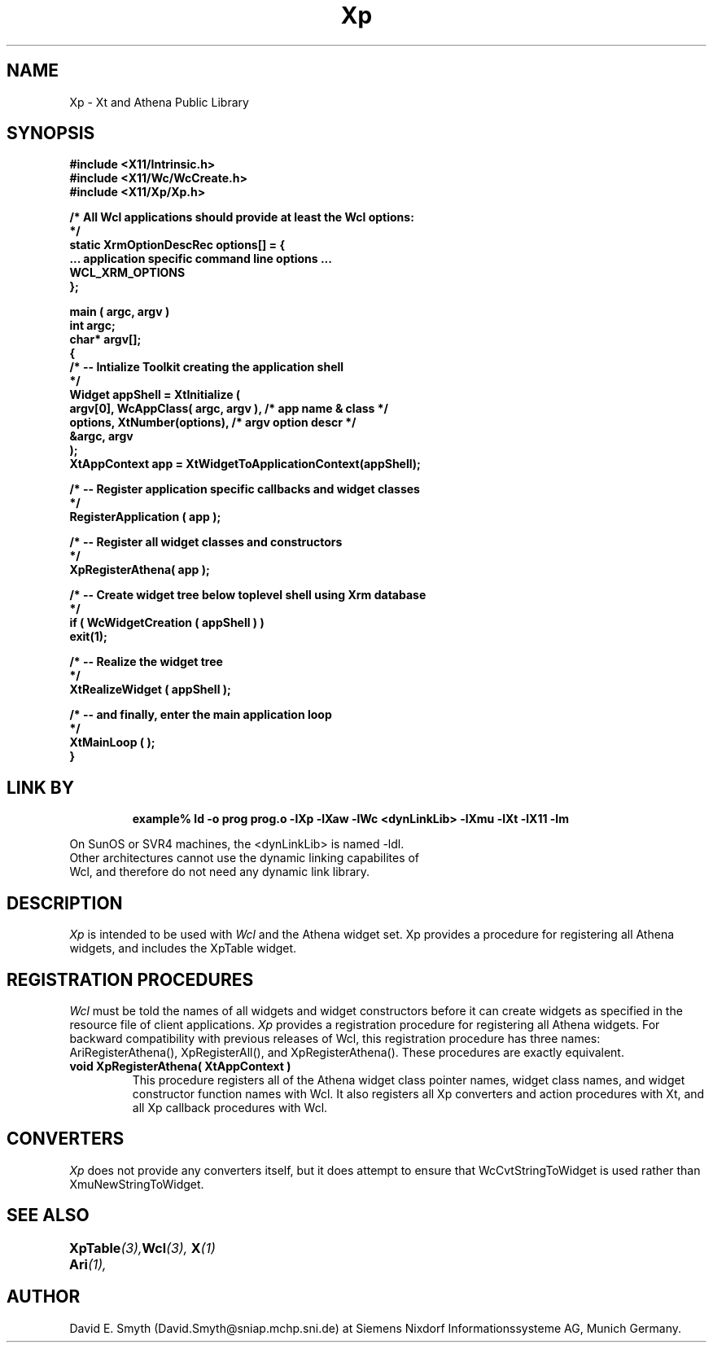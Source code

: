 .COMMENT SccsID: @(#) Xp.man 1.1 92/03/18 11:17:08
.TH "Xp" 1 "1 March 1992"
.SH NAME
Xp \- Xt and Athena Public Library
.SH SYNOPSIS
.ta 1.5i 2.5i
.nf
.ft B
#include <X11/Intrinsic.h>
#include <X11/Wc/WcCreate.h>
#include <X11/Xp/Xp.h>

/* All Wcl applications should provide at least the Wcl options:
*/
static XrmOptionDescRec options[] = {
    ... application specific command line options ...
    WCL_XRM_OPTIONS
};

main ( argc, argv )
    int    argc;
    char*  argv[];
{
    /*  -- Intialize Toolkit creating the application shell
    */
    Widget appShell = XtInitialize (
        argv[0], WcAppClass( argc, argv ),      /* app name & class  */
        options, XtNumber(options),             /* argv option descr */
        &argc, argv
    );
    XtAppContext app = XtWidgetToApplicationContext(appShell);

    /*  -- Register application specific callbacks and widget classes
    */
    RegisterApplication ( app );

    /*  -- Register all widget classes and constructors
    */
    XpRegisterAthena( app );

    /*  -- Create widget tree below toplevel shell using Xrm database
    */
    if ( WcWidgetCreation ( appShell ) )
        exit(1);

    /*  -- Realize the widget tree
    */
    XtRealizeWidget ( appShell );

    /*  -- and finally, enter the main application loop
    */
    XtMainLoop ( );
}
.fi
.ft R

.SH LINK BY
.RS
.nf
.ft B
example% ld -o prog prog.o -lXp -lXaw -lWc <dynLinkLib> -lXmu -lXt -lX11 -lm
.ft R
.RE
.LP 
On SunOS or SVR4 machines, the <dynLinkLib> is named -ldl.
Other architectures cannot use the dynamic linking capabilites of
Wcl, and therefore do not need any dynamic link library.
.SH DESCRIPTION
.LP
.I Xp
is intended to be used with
.I Wcl
and the Athena widget set.  Xp provides a procedure for registering all
Athena widgets, and includes the XpTable widget.
.SH REGISTRATION PROCEDURES
.LP
.I Wcl
must be told the names of all widgets and widget constructors before
it can create widgets as specified in the resource file of client
applications.
.I Xp
provides a registration procedure for registering all Athena widgets.
For backward compatibility with previous releases of Wcl, this
registration procedure has three names: AriRegisterAthena(), 
XpRegisterAll(), and XpRegisterAthena().  These procedures
are exactly equivalent.
.TP
.B void XpRegisterAthena( XtAppContext )
This procedure registers all of the Athena widget class pointer names,
widget class names, and widget constructor function names with Wcl.
It also registers all Xp converters and action procedures with Xt,
and all Xp callback procedures with Wcl.
.SH CONVERTERS
.LP
.I Xp
does not provide any converters itself, but it does attempt to ensure
that WcCvtStringToWidget is used rather than XmuNewStringToWidget.
.SH "SEE ALSO"
.BI XpTable (3),
.BI Ari (1),	
.BI Wcl (3),
.BI X (1)
.SH AUTHOR
David E. Smyth (David.Smyth@sniap.mchp.sni.de) at Siemens Nixdorf
Informationssysteme AG, Munich Germany.
